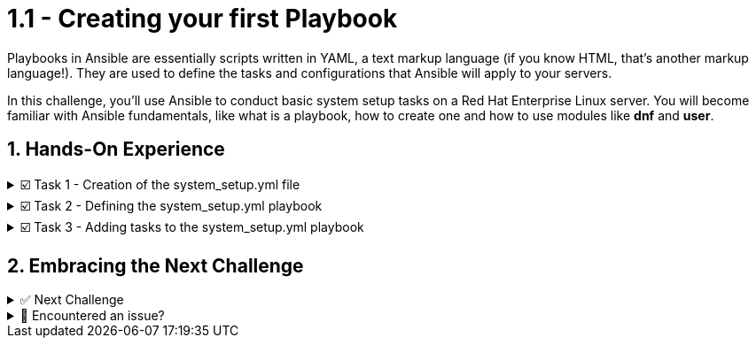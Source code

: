 :sectnums:

= 1.1 - Creating your first Playbook

Playbooks in Ansible are essentially scripts written in YAML, a text markup language (if you know HTML, that's another markup language!). They are used to define the tasks and configurations that Ansible will apply to your servers.

In this challenge, you'll use Ansible to conduct basic system setup tasks on a Red Hat Enterprise Linux server. You will become familiar with Ansible fundamentals, like what is a playbook, how to create one and how to use modules like *dnf* and *user*.


== Hands-On Experience

======
.☑️ Task 1 - Creation of the system_setup.yml file
[%collapsible]
=====
NOTE: In the *VSCode Editor* tab

. We are going to create a playbook named *system_setup.yml* to perform, you guessed it, a basic system setup:
+
.. Install security updates for the kernel.
.. Create a new user.

. This will work as our starting point. We will be adding tasks in the upcoming exercises.
+
.. Within the **VSCode Editor** tab, you should be in the *ansible-files* directory.
.. Right-click below the *ansible-navigator.yml* file, in a blank space click "New File"
.. Name the file *system_setup.yml*.
=====
======

======
.☑️ Task 2 - Defining the system_setup.yml playbook
[%collapsible]
=====
. The following content is how a playbook starts:
+
[source,yaml]
----
---
- name: Basic System Setup
  hosts: node1
  become: true
  tasks:
----
+
[IMPORTANT]
====
A couple of things to keep in mind when creating Ansible YAML files:

* Start with three dashes *(---)* to indicate this is a playbook

* Indentation is mandatory: Use spaces, not tabs, for indentation.

* In YAML, we need to use 2 spaces per level of indentation. Notice how the *hosts* line begins with 2 spaces.
====


. One of Ansible's strengths is the ease to read and understand the flow of a playbook.
What are the above lines doing?

+
.. *name*: A descriptive name is given for the play (the group of tasks) via *name:* . This is optional but recommended.
.. *hosts*: The servers or devices to run the playbook against is defined via *hosts:* . This can be a single host or group from the inventory file.
.. *become*: We enable user privilege escalation (sudo) with *become: true* .
.. *tasks*: We start the tasks block for this play.
=====
======


======
.☑️ Task 3 - Adding tasks to the system_setup.yml playbook
[%collapsible]
=====
. Now that we know how a playbook file starts, let's look at the plays. Let's add a couple of tasks to update all installed packages on our *node1* host and to create a user. We will take advantage of the *ansible.builtin.dnf* module to apply all security-related updates to installed packages.

. Modify the *system_setup.yml* file to add the 2 tasks, as shown below:
+
WARNING: Pay attention to indentation and the spaces

+
[source,yaml]
----
---
- name: Basic System Setup
  hosts: node1
  become: true
  tasks:
    - name: Install security updates for the kernel
      ansible.builtin.dnf:
        name: 'kernel'
        state: latest
        security: true

    - name: Create a new user
      ansible.builtin.user:
        name: myuser
        state: present
        create_home: trueß
----


. Once we've done our play declarations, we start off with a *tasks* declaration to incorporate what specific tasks we'd like Ansible to automate within this play.

+
* The modules in use are:
+
** *ansible.builtin.dnf*: This module is used for package management with DNF (Dandified YUM), the *yum* replacement on newer RHEL and other Fedora or CentOS-based systems. If managing RHEL 7 for example, you could use the *ansible.builtin.yum* module instead.
** *ansible.builtin.user*: This module is used to manage user accounts in the system.

* A task is named (*name*) and a module (*ansible.builtin.dnf* and *ansible.builtin.user*) are called for the task.

* Parameters for the modules are added:
+
** *name*: to identify the package or user name
** *state*: to define the wanted state (*present*, *absent*, *latest*)
** *security: true*: this one is *dnf* specific, to define that updates should be security only
** *create_home*: this one is *user* specific, requests the module to create a home for the user
=====
======


== Embracing the Next Challenge
======
.✅ Next Challenge
[%collapsible]
=====
Once you've completed the task, press the *Next* button below to proceed to the next challenge. 

* The blue *Next* button will validate your steps and move you to the next challenge or chapter. If any steps are missing, an error will be produced, allowing you to recheck your steps before clicking the Next button again to continue.

* You also have the option to automatically solve a challenge or chapter by clicking the *Solve* button, which will complete the exercises for you.
=====
======


======
.🐛 Encountered an issue?
[%collapsible]
=====
If you have encountered an issue or have noticed something not quite right, TODO
=====
======
